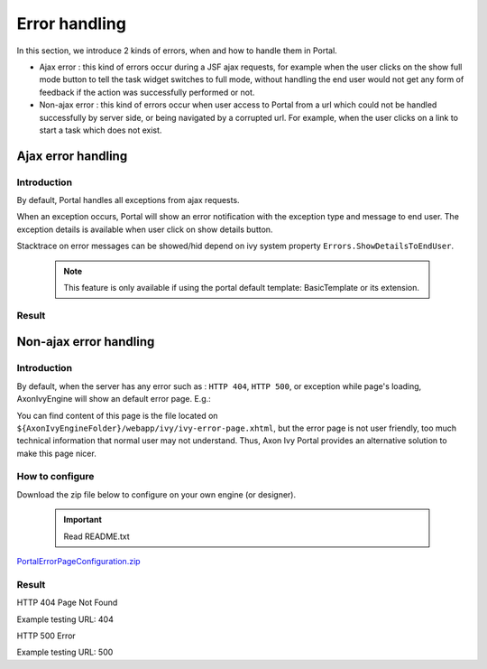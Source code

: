 .. _components-error-handling:

Error handling
==============

In this section, we introduce 2 kinds of errors, when and how to handle
them in Portal.

-  Ajax error : this kind of errors occur during a JSF ajax requests,
   for example when the user clicks on the show full mode button to tell
   the task widget switches to full mode, without handling the end user
   would not get any form of feedback if the action was successfully
   performed or not.

-  Non-ajax error : this kind of errors occur when user access to Portal
   from a url which could not be handled successfully by server side, or
   being navigated by a corrupted url. For example, when the user clicks
   on a link to start a task which does not exist.

.. _components-error-handling-ajax-error-handling:

Ajax error handling
-------------------

.. _components-error-handling-ajax-error-handling-introduction:

Introduction
~~~~~~~~~~~~

By default, Portal handles all exceptions from ajax requests.

When an exception occurs, Portal will show an error notification with
the exception type and message to end user. The exception details is
available when user click on show details button.

Stacktrace on error messages can be showed/hid depend on ivy system
property ``Errors.ShowDetailsToEndUser``.

   .. note:: 

      This feature is only available if using the portal default template:
      BasicTemplate
      or its extension.

.. _components-error-handling-ajax-error-handling-result:

Result
~~~~~~

|portal-ajax-error-handler|

.. _components-error-handling-nonajax-error-handling:

Non-ajax error handling
-----------------------

.. _components-error-handling-nonajax-error-handling-introduction:

Introduction
~~~~~~~~~~~~

By default, when the server has any error such as : ``HTTP 404``,
``HTTP 500``, or exception while page's loading, AxonIvyEngine will show
an default error page. E.g.:

You can find content of this page is the file located on
``${AxonIvyEngineFolder}/webapp/ivy/ivy-error-page.xhtml``, but the
error page is not user friendly, too much technical information that
normal user may not understand. Thus, Axon Ivy Portal provides an
alternative solution to make this page nicer.

.. _components-error-handling-nonajax-error-handling-howtoconfigure:

How to configure
~~~~~~~~~~~~~~~~

Download the zip file below to configure on your own engine (or
designer).

   .. important:: 
      Read README.txt

`PortalErrorPageConfiguration.zip <documents/ErrorHandling/PortalErrorPageConfiguration.zip>`__

.. _components-error-handling-nonajax-error-handling-result:

Result
~~~~~~

HTTP 404 Page Not Found

Example testing URL: 404

HTTP 500 Error

Example testing URL: 500

.. |portal-ajax-error-handler| image:: images/error-handling/portal-ajax-error-handler.png

